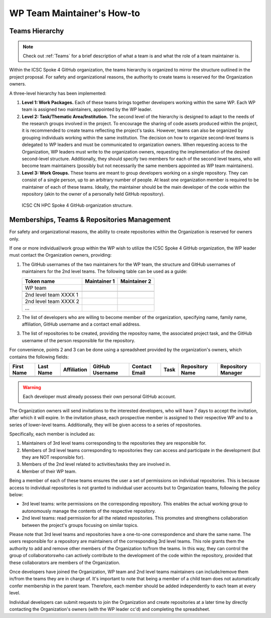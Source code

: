 ===========================
WP Team Maintainer's How-to
===========================

Teams Hierarchy
---------------

.. note::
   Check out :ref:`Teams` for a brief description of what a team is
   and what the role of a team maintainer is.

Within the ICSC Spoke 4 GitHub organization, the teams hierarchy
is organized to mirror the structure outlined in the project proposal.
For safety and organizational reasons, the authority to create teams
is reserved for the Organization owners.

A three-level hierarchy has been implemented:

#. **Level 1: Work Packages.**
   Each of these teams brings together developers
   working within the same WP.
   Each WP team is assigned two maintainers,
   appointed by the WP leader.
#. **Level 2: Task/Thematic Area/Institution.**
   The second level of the hierarchy
   is designed to adapt to the needs
   of the research groups involved in the project.
   To encourage the sharing of code assets produced within the project,
   it is recommended to create teams reflecting the project's tasks.
   However, teams can also be organized by grouping individuals
   working within the same institution.
   The decision on how to organize second-level teams is delegated to WP leaders
   and must be communicated to organization owners.
   When requesting access to the Organization,
   WP leaders must write to the organization owners,
   requesting the implementation of the desired second-level structure.
   Additionally, they should specify two members
   for each of the second level teams,
   who will become team maintainers
   (possibly but not necessarily the same members
   appointed as WP team maintainers). 
#. **Level 3: Work Groups.**
   These teams are meant to group developers working on a single repository.
   They can consist of a single person, up to an arbitrary number of people.
   At least one organization member is required to be maintainer
   of each of these teams.
   Ideally, the maintainer should be the main developer of the code
   within the repository
   (akin to the owner of a personally held GitHub repository).

.. figure:: CN-HPC_GitHub_organization_structure.png
   :width: 604
   :height: 306
   :alt: map to buried treasure

   ICSC CN HPC Spoke 4 GitHub organization structure.

Memberships, Teams & Repositories Management
--------------------------------------------

For safety and organizational reasons,
the ability to create repositories within the
Organization is reserved for owners only.

If one or more individual/work group within the WP
wish to utilize the ICSC Spoke 4 GitHub organization,
the WP leader must contact the Organization owners, providing:

#. The GitHub usernames of the two maintainers for the WP team,
   the structure and GitHub usernames of maintainers for the 2nd level teams.
   The following table can be used as a guide:
      
   +-----------------------+--------------+--------------+
   | Token name            | Maintainer 1 | Maintainer 2 |
   |                       |              |              |
   +=======================+==============+==============+
   | WP team               |              |              |
   +-----------------------+--------------+--------------+
   |                       |              |              |
   +-----------------------+--------------+--------------+
   | 2nd level team XXXX 1 |              |              |
   +-----------------------+--------------+--------------+
   | 2nd level team XXXX 2 |              |              |
   +-----------------------+--------------+--------------+
   | ...                   |              |              |
   +-----------------------+--------------+--------------+

#. The list of developers who are willing to become member of the organization,
   specifying name, family name, affiliation,
   GitHub username and a contact email address.
#. The list of repositories to be created, providing the repositoy name,
   the associated project task,
   and the GitHub username of the person responsible for the repository.

For convenience, points 2 and 3 can be done using a spreadsheet
provided by the organization's owners, which contains the following fields:

+-------+------+-------------+----------+---------+------+------------+------------+
| First | Last | Affiliation | GitHub   | Contact | Task | Repository | Repository |
| Name  | Name |             | Username | Email   |      | Name       | Manager    |
+=======+======+=============+==========+=========+======+============+============+
|       |      |             |          |         |      |            |            |
+-------+------+-------------+----------+---------+------+------------+------------+
|       |      |             |          |         |      |            |            |
+-------+------+-------------+----------+---------+------+------------+------------+
|       |      |             |          |         |      |            |            |
+-------+------+-------------+----------+---------+------+------------+------------+

.. warning::

   Each developer must already possess their own personal GitHub account.

The Organization owners will send invitations to the interested developers,
who will have 7 days to accept the invitation, after which it will expire.
In the invitation phase, each prospective member is assigned to their
respective WP and to a series of lower-level teams.
Additionally, they will be given access to a series of repositories.

Specifically, each member is included as:

#.  Maintainers of 3rd level teams corresponding to
    the repositories they are responsible for.
#.  Members of 3rd level teams corresponding to
    repositories they can access and participate in the development
    (but they are NOT responsible for).
#.  Members of the 2nd level related to activities/tasks they are involved in.
#.  Member of their WP team.

Being a member of each of these teams ensures
the user a set of permissions on individual repositories.
This is because access to individual repositories
is not granted to individual user accounts
but to Organization teams, following the policy below:

*  3rd level teams: write permissions on the corresponding repository.
   This enables the actual working group to autonomously manage
   the contents of the respective repository.
*  2nd level teams: read permission for all the related repositories.
   This promotes and strengthens collaboration between the project's
   groups focusing on similar topics.

Please note that 3rd level teams and repositories have a one-to-one correspondence
and share the same name.
The users responsible for a repository are maintainers
of the corresponding 3rd level teams.
This role grants them the authority to add and remove
other members of the Organization to/from the teams.
In this way, they can control the group of collaboratorswho can actively
contribute to the development of the code within the repository,
provided that these collaborators are members of the Organization.

Once developers have joined the Organization, WP team and 2nd level teams
maintainers can include/remove them in/from the teams they are in charge of.
It's important to note that being a member of a child team does
not automatically confer membership in the parent team.
Therefore, each member should be added independently to each team at every level.

Individual developers can submit requests to join the Organization
and create repositories at a later time by directly contacting
the Organization's owners (with the WP leader cc'd)
and completing the spreadsheet.

